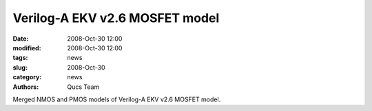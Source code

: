 Verilog-A EKV v2.6 MOSFET model
###############################

:date: 2008-Oct-30 12:00
:modified: 2008-Oct-30 12:00
:tags: news
:slug: 2008-Oct-30
:category: news
:authors: Qucs Team

Merged NMOS and PMOS models of Verilog-A EKV v2.6 MOSFET model.
